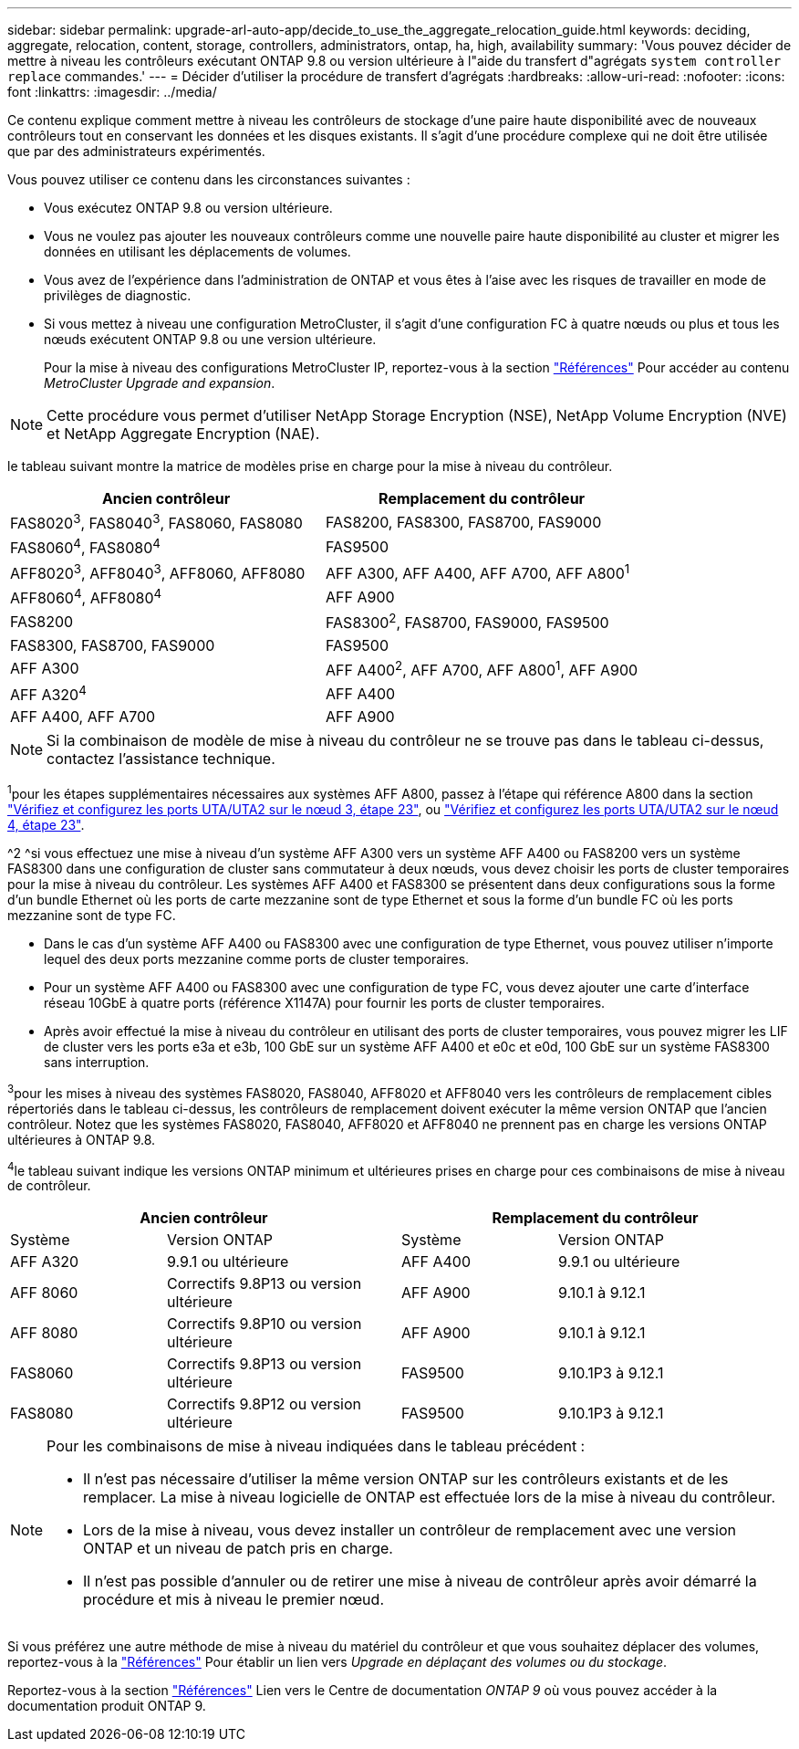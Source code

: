 ---
sidebar: sidebar 
permalink: upgrade-arl-auto-app/decide_to_use_the_aggregate_relocation_guide.html 
keywords: deciding, aggregate, relocation, content, storage, controllers, administrators, ontap, ha, high, availability 
summary: 'Vous pouvez décider de mettre à niveau les contrôleurs exécutant ONTAP 9.8 ou version ultérieure à l"aide du transfert d"agrégats `system controller replace` commandes.' 
---
= Décider d'utiliser la procédure de transfert d'agrégats
:hardbreaks:
:allow-uri-read: 
:nofooter: 
:icons: font
:linkattrs: 
:imagesdir: ../media/


[role="lead"]
Ce contenu explique comment mettre à niveau les contrôleurs de stockage d'une paire haute disponibilité avec de nouveaux contrôleurs tout en conservant les données et les disques existants. Il s'agit d'une procédure complexe qui ne doit être utilisée que par des administrateurs expérimentés.

Vous pouvez utiliser ce contenu dans les circonstances suivantes :

* Vous exécutez ONTAP 9.8 ou version ultérieure.
* Vous ne voulez pas ajouter les nouveaux contrôleurs comme une nouvelle paire haute disponibilité au cluster et migrer les données en utilisant les déplacements de volumes.
* Vous avez de l'expérience dans l'administration de ONTAP et vous êtes à l'aise avec les risques de travailler en mode de privilèges de diagnostic.
* Si vous mettez à niveau une configuration MetroCluster, il s'agit d'une configuration FC à quatre nœuds ou plus et tous les nœuds exécutent ONTAP 9.8 ou une version ultérieure.
+
Pour la mise à niveau des configurations MetroCluster IP, reportez-vous à la section link:other_references.html["Références"] Pour accéder au contenu _MetroCluster Upgrade and expansion_.




NOTE: Cette procédure vous permet d'utiliser NetApp Storage Encryption (NSE), NetApp Volume Encryption (NVE) et NetApp Aggregate Encryption (NAE).

[[sys_commands_98_supported_Systems]]le tableau suivant montre la matrice de modèles prise en charge pour la mise à niveau du contrôleur.

|===
| Ancien contrôleur | Remplacement du contrôleur 


| FAS8020^3^, FAS8040^3^, FAS8060, FAS8080 | FAS8200, FAS8300, FAS8700, FAS9000 


| FAS8060^4^, FAS8080^4^ | FAS9500 


| AFF8020^3^, AFF8040^3^, AFF8060, AFF8080 | AFF A300, AFF A400, AFF A700, AFF A800^1^ 


| AFF8060^4^, AFF8080^4^ | AFF A900 


| FAS8200 | FAS8300^2^, FAS8700, FAS9000, FAS9500 


| FAS8300, FAS8700, FAS9000 | FAS9500 


| AFF A300 | AFF A400^2^, AFF A700, AFF A800^1^, AFF A900 


| AFF A320^4^ | AFF A400 


| AFF A400, AFF A700 | AFF A900 
|===

NOTE: Si la combinaison de modèle de mise à niveau du contrôleur ne se trouve pas dans le tableau ci-dessus, contactez l'assistance technique.

^1^pour les étapes supplémentaires nécessaires aux systèmes AFF A800, passez à l'étape qui référence A800 dans la section link:set_fc_or_uta_uta2_config_on_node3.html#auto_check3_step23["Vérifiez et configurez les ports UTA/UTA2 sur le nœud 3, étape 23"], ou link:set_fc_or_uta_uta2_config_node4.html#auto_check_4_step23["Vérifiez et configurez les ports UTA/UTA2 sur le nœud 4, étape 23"].

^2 ^si vous effectuez une mise à niveau d'un système AFF A300 vers un système AFF A400 ou FAS8200 vers un système FAS8300 dans une configuration de cluster sans commutateur à deux nœuds, vous devez choisir les ports de cluster temporaires pour la mise à niveau du contrôleur. Les systèmes AFF A400 et FAS8300 se présentent dans deux configurations sous la forme d'un bundle Ethernet où les ports de carte mezzanine sont de type Ethernet et sous la forme d'un bundle FC où les ports mezzanine sont de type FC.

* Dans le cas d'un système AFF A400 ou FAS8300 avec une configuration de type Ethernet, vous pouvez utiliser n'importe lequel des deux ports mezzanine comme ports de cluster temporaires.
* Pour un système AFF A400 ou FAS8300 avec une configuration de type FC, vous devez ajouter une carte d'interface réseau 10GbE à quatre ports (référence X1147A) pour fournir les ports de cluster temporaires.
* Après avoir effectué la mise à niveau du contrôleur en utilisant des ports de cluster temporaires, vous pouvez migrer les LIF de cluster vers les ports e3a et e3b, 100 GbE sur un système AFF A400 et e0c et e0d, 100 GbE sur un système FAS8300 sans interruption.


^3^pour les mises à niveau des systèmes FAS8020, FAS8040, AFF8020 et AFF8040 vers les contrôleurs de remplacement cibles répertoriés dans le tableau ci-dessus, les contrôleurs de remplacement doivent exécuter la même version ONTAP que l'ancien contrôleur. Notez que les systèmes FAS8020, FAS8040, AFF8020 et AFF8040 ne prennent pas en charge les versions ONTAP ultérieures à ONTAP 9.8.

^4^le tableau suivant indique les versions ONTAP minimum et ultérieures prises en charge pour ces combinaisons de mise à niveau de contrôleur.

[cols="20,30,20,30"]
|===
2+| Ancien contrôleur 2+| Remplacement du contrôleur 


| Système | Version ONTAP | Système | Version ONTAP 


| AFF A320 | 9.9.1 ou ultérieure | AFF A400 | 9.9.1 ou ultérieure 


| AFF 8060 | Correctifs 9.8P13 ou version ultérieure | AFF A900 | 9.10.1 à 9.12.1 


| AFF 8080 | Correctifs 9.8P10 ou version ultérieure | AFF A900 | 9.10.1 à 9.12.1 


| FAS8060 | Correctifs 9.8P13 ou version ultérieure | FAS9500 | 9.10.1P3 à 9.12.1 


| FAS8080 | Correctifs 9.8P12 ou version ultérieure | FAS9500 | 9.10.1P3 à 9.12.1 
|===
[NOTE]
====
Pour les combinaisons de mise à niveau indiquées dans le tableau précédent :

* Il n'est pas nécessaire d'utiliser la même version ONTAP sur les contrôleurs existants et de les remplacer. La mise à niveau logicielle de ONTAP est effectuée lors de la mise à niveau du contrôleur.
* Lors de la mise à niveau, vous devez installer un contrôleur de remplacement avec une version ONTAP et un niveau de patch pris en charge.
* Il n'est pas possible d'annuler ou de retirer une mise à niveau de contrôleur après avoir démarré la procédure et mis à niveau le premier nœud.


====
Si vous préférez une autre méthode de mise à niveau du matériel du contrôleur et que vous souhaitez déplacer des volumes, reportez-vous à la link:other_references.html["Références"] Pour établir un lien vers _Upgrade en déplaçant des volumes ou du stockage_.

Reportez-vous à la section link:other_references.html["Références"] Lien vers le Centre de documentation _ONTAP 9_ où vous pouvez accéder à la documentation produit ONTAP 9.
